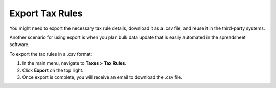Export Tax Rules
----------------

.. start

You might need to export the necessary tax rule details, download it as a .csv file, and reuse it in the third-party systems.

Another scenario for using export is when you plan bulk data update that is easily automated in the spreadsheet software.

To export the tax rules in a .csv format:

1. In the main menu, navigate to **Taxes > Tax Rules**.
2. Click **Export** on the top right.
3. Once export is complete, you will receive an email to download the .csv file.